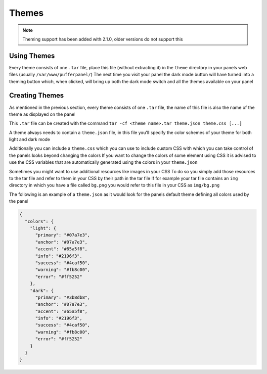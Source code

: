 Themes
======


.. note::

   Theming support has been added with 2.1.0, older versions do not support this


Using Themes
------------

Every theme consists of one ``.tar`` file, place this file (without extracting it) in the ``theme`` directory in your panels web files (usually ``/var/www/pufferpanel/``)
The next time you visit your panel the dark mode button will have turned into a theming button which, when clicked, will bring up both the dark mode switch and all the themes available on your panel


Creating Themes
---------------

As mentioned in the previous section, every theme consists of one ``.tar`` file, the name of this file is also the name of the theme as displayed on the panel

This ``.tar`` file can be created with the command ``tar -cf <theme name>.tar theme.json theme.css [...]``

A theme always needs to contain a ``theme.json`` file, in this file you'll specify the color schemes of your theme for both light and dark mode

Additionally you can include a ``theme.css`` which you can use to include custom CSS with which you can take control of the panels looks beyond changing the colors
If you want to change the colors of some element using CSS it is advised to use the CSS variables that are automatically generated using the colors in your ``theme.json``

Sometimes you might want to use additional resources like images in your CSS
To do so you simply add those resources to the tar file and refer to them in your CSS by their path in the tar file
If for example your tar file contains an ``img`` directory in which you have a file called ``bg.png`` you would refer to this file in your CSS as ``img/bg.png``

The following is an example of a ``theme.json`` as it would look for the panels default theme defining all colors used by the panel

.. code:: json

   {
     "colors": {
       "light": {
         "primary": "#07a7e3",
         "anchor": "#07a7e3",
         "accent": "#65a5f8",
         "info": "#2196f3",
         "success": "#4caf50",
         "warning": "#fb8c00",
         "error": "#ff5252"
       },
       "dark": {
         "primary": "#3b8db8",
         "anchor": "#07a7e3",
         "accent": "#65a5f8",
         "info": "#2196f3",
         "success": "#4caf50",
         "warning": "#fb8c00",
         "error": "#ff5252"
       }
     }
   }
